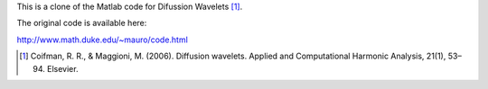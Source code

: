 This is a clone of the Matlab code for Difussion Wavelets [1]_.

The original code is available here:

http://www.math.duke.edu/~mauro/code.html

.. [1] ﻿Coifman, R. R., & Maggioni, M. (2006). Diffusion wavelets. Applied and Computational Harmonic Analysis, 21(1), 53–94. Elsevier.
